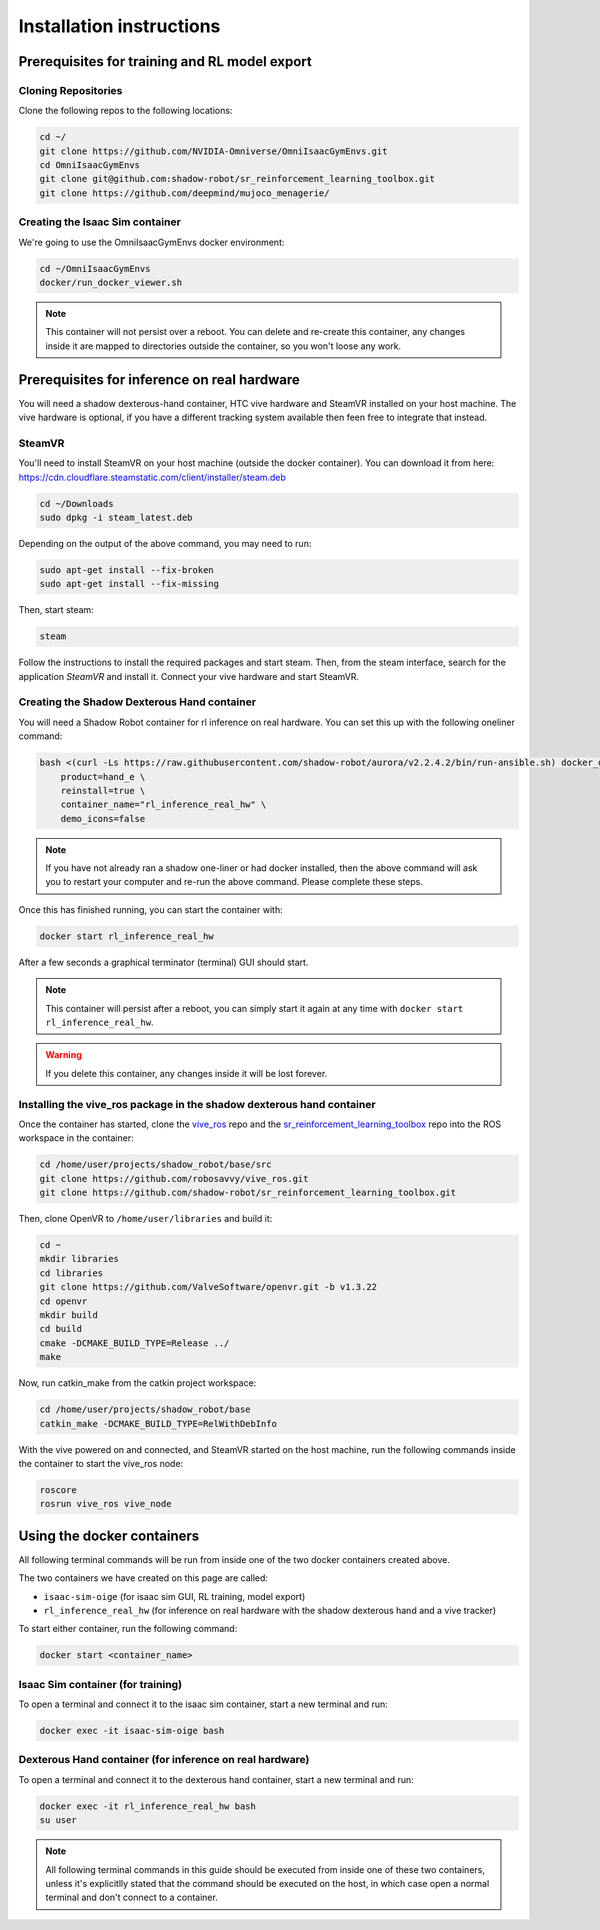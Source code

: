 Installation instructions
=========================

Prerequisites for training and RL model export
----------------------------------------------

.. _isaac_repo_installation:

Cloning Repositories
^^^^^^^^^^^^^^^^^^^^

Clone the following repos to the following locations:

.. code-block:: bash

    cd ~/
    git clone https://github.com/NVIDIA-Omniverse/OmniIsaacGymEnvs.git
    cd OmniIsaacGymEnvs
    git clone git@github.com:shadow-robot/sr_reinforcement_learning_toolbox.git
    git clone https://github.com/deepmind/mujoco_menagerie/


.. _isaac_container_installation:

Creating the Isaac Sim container
^^^^^^^^^^^^^^^^^^^^^^^^^^^^^^^
We're going to use the OmniIsaacGymEnvs docker environment:

.. code-block:: bash

    cd ~/OmniIsaacGymEnvs
    docker/run_docker_viewer.sh


.. note::

    This container will not persist over a reboot. You can delete and re-create this container, any changes inside it 
    are mapped to directories outside the container, so you won't loose any work.


Prerequisites for inference on real hardware
--------------------------------------------

You will need a shadow dexterous-hand container, HTC vive hardware and SteamVR installed on your host machine. The vive hardware 
is optional, if you have a different tracking system available then feen free to integrate that instead.


SteamVR
^^^^^^^

You'll need to install SteamVR on your host machine (outside the docker container). You can download it from here: https://cdn.cloudflare.steamstatic.com/client/installer/steam.deb

.. code-block:: bash

    cd ~/Downloads
    sudo dpkg -i steam_latest.deb


Depending on the output of the above command, you may need to run:

.. code-block:: bash

    sudo apt-get install --fix-broken
    sudo apt-get install --fix-missing


Then, start steam:

.. code-block:: bash

    steam


Follow the instructions to install the required packages and start steam. Then, from the steam interface, 
search for the application `SteamVR` and install it. Connect your vive hardware and start SteamVR.


.. _shadow_container_installation:

Creating the Shadow Dexterous Hand container
^^^^^^^^^^^^^^^^^^^^^^^^^^^^^^^^^^^^^^^^^^^^

You will need a Shadow Robot container for rl inference on real hardware. You can set this up with the following oneliner command:

.. code-block:: bash

    bash <(curl -Ls https://raw.githubusercontent.com/shadow-robot/aurora/v2.2.4.2/bin/run-ansible.sh) docker_deploy --branch v2.2.4.2 \
        product=hand_e \
        reinstall=true \
        container_name="rl_inference_real_hw" \
        demo_icons=false

.. note::

    If you have not already ran a shadow one-liner or had docker installed, then the above command will ask you to restart your computer and re-run 
    the above command. Please complete these steps.

Once this has finished running, you can start the container with:

.. code-block:: bash

    docker start rl_inference_real_hw


After a few seconds a graphical terminator (terminal) GUI should start.

.. note::
    
    This container will persist after a reboot, you can simply start it again at any time with 
    ``docker start rl_inference_real_hw``.

.. warning:: 

     If you delete this container, any changes inside it will be lost forever.


Installing the vive_ros package in the shadow dexterous hand container
^^^^^^^^^^^^^^^^^^^^^^^^^^^^^^^^^^^^^^^^^^^^^^^^^^^^^^^^^^^^^^^^^^^^^^

Once the container has started, clone the `vive_ros <https://github.com/robosavvy/vive_ros/>`_ repo and the 
`sr_reinforcement_learning_toolbox <https://github.com/shadow-robot/sr_reinforcement_learning_toolbox>`_ repo 
into the ROS workspace in the container:

.. code-block:: bash
    
    cd /home/user/projects/shadow_robot/base/src
    git clone https://github.com/robosavvy/vive_ros.git
    git clone https://github.com/shadow-robot/sr_reinforcement_learning_toolbox.git


Then, clone OpenVR to ``/home/user/libraries`` and build it:

.. code-block:: bash

    cd ~
    mkdir libraries
    cd libraries
    git clone https://github.com/ValveSoftware/openvr.git -b v1.3.22
    cd openvr
    mkdir build
    cd build
    cmake -DCMAKE_BUILD_TYPE=Release ../
    make


Now, run catkin_make from the catkin project workspace:

.. code-block:: bash

    cd /home/user/projects/shadow_robot/base
    catkin_make -DCMAKE_BUILD_TYPE=RelWithDebInfo


With the vive powered on and connected, and SteamVR started on the host machine, run the following commands inside the container to 
start the vive_ros node:

.. code-block:: bash
    
    roscore
    rosrun vive_ros vive_node


Using the docker containers
---------------------------

All following terminal commands will be run from inside one of the two docker containers created above.

The two containers we have created on this page are called:

* ``isaac-sim-oige`` (for isaac sim GUI, RL training, model export)
* ``rl_inference_real_hw`` (for inference on real hardware with the shadow dexterous hand and a vive tracker)

To start either container, run the following command:

.. code-block:: bash

    docker start <container_name>



Isaac Sim container (for training)
^^^^^^^^^^^^^^^^^^^^^^^^^^^^^^^^^^

To open a terminal and connect it to the isaac sim container, start a new terminal and run:

.. code-block:: bash

    docker exec -it isaac-sim-oige bash



Dexterous Hand container (for inference on real hardware)
^^^^^^^^^^^^^^^^^^^^^^^^^^^^^^^^^^^^^^^^^^^^^^^^^^^^^^^^^

To open a terminal and connect it to the dexterous hand container, start a new terminal and run:

.. code-block:: bash

    docker exec -it rl_inference_real_hw bash
    su user

.. note::
    
    All following terminal commands in this guide should be executed from inside one of these two containers, 
    unless it's explicitlly stated that the command should be executed on the host, in which case open a normal 
    terminal and don't connect to a container.